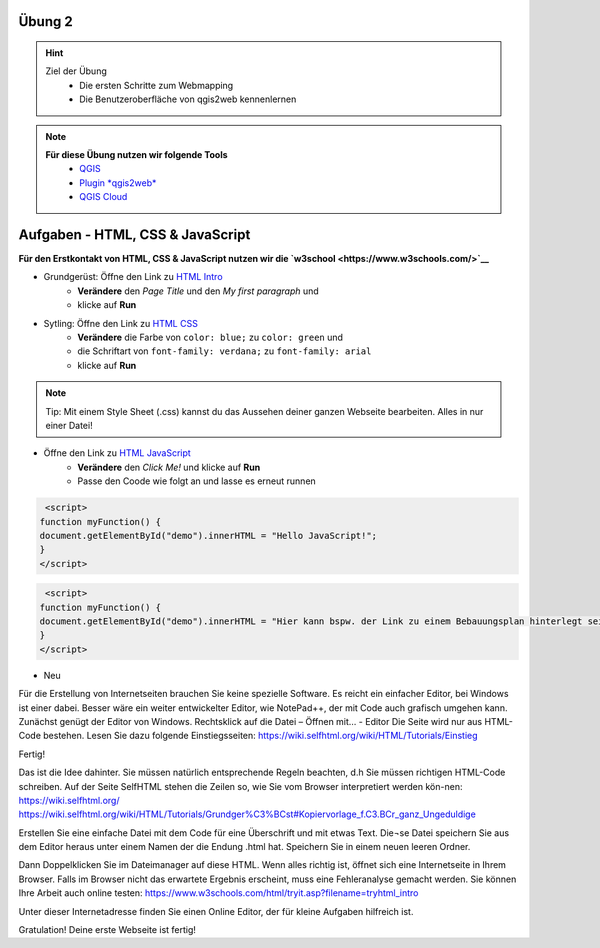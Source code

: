 Übung 2
==========

.. hint::

   Ziel der Übung
      * Die ersten Schritte zum Webmapping
      * Die Benutzeroberfläche von qgis2web kennenlernen

.. note::

   **Für diese Übung nutzen wir folgende Tools**
      *  `QGIS <https://qgis.org/>`__
      *  `Plugin *qgis2web* <https://plugins.qgis.org/plugins/qgis2web/>`__
      *  `QGIS Cloud <https://qgiscloud.com/de/pages/quickstart>`__
   

Aufgaben - HTML, CSS & JavaScript
===========

**Für den Erstkontakt von HTML, CSS & JavaScript nutzen wir die `w3school <https://www.w3schools.com/>`__**

- Grundgerüst: Öffne den Link zu `HTML Intro <https://www.w3schools.com/html/tryit.asp?filename=tryhtml_intro>`__
   * **Verändere** den *Page Title* und den *My first paragraph* und 
   * klicke auf **Run**

- Sytling: Öffne den Link zu `HTML CSS <https://www.w3schools.com/html/tryit.asp?filename=tryhtml_css_fonts>`__
   * **Verändere** die Farbe von ``color: blue;`` zu ``color: green`` und 
   * die Schriftart von ``font-family: verdana;`` zu ``font-family: arial``
   * klicke auf **Run**

.. note::

   Tip: Mit einem Style Sheet (.css) kannst du das Aussehen deiner ganzen Webseite bearbeiten. Alles in nur einer Datei!

- Öffne den Link zu `HTML JavaScript <https://www.w3schools.com/html/tryit.asp?filename=tryhtml_script_html>`__
   * **Verändere** den *Click Me!* und klicke auf **Run**
   * Passe den Coode wie folgt an und lasse es erneut runnen

.. code-block:: Als

    <script>
   function myFunction() {
   document.getElementById("demo").innerHTML = "Hello JavaScript!";
   }
   </script>

.. code-block:: Neu

    <script>
   function myFunction() {
   document.getElementById("demo").innerHTML = "Hier kann bspw. der Link zu einem Bebauungsplan hinterlegt sein.";
   }
   </script>

- Neu

Für die Erstellung von Internetseiten brauchen Sie keine spezielle Software. Es reicht ein einfacher Editor, bei Windows ist einer dabei. Besser wäre ein weiter entwickelter Editor, 
wie NotePad++, der mit Code auch grafisch umgehen kann. Zunächst genügt der Editor von Windows.
Rechtsklick auf die Datei – Öffnen mit… - Editor
Die Seite wird nur aus HTML-Code bestehen. Lesen Sie dazu folgende Einstiegsseiten:
https://wiki.selfhtml.org/wiki/HTML/Tutorials/Einstieg


Fertig!

Das ist die Idee dahinter. Sie müssen natürlich entsprechende Regeln beachten, d.h Sie müssen richtigen HTML-Code schreiben.
Auf der Seite SelfHTML stehen die Zeilen so, wie Sie vom Browser interpretiert werden kön-nen: https://wiki.selfhtml.org/
https://wiki.selfhtml.org/wiki/HTML/Tutorials/Grundger%C3%BCst#Kopiervorlage_f.C3.BCr_ganz_Ungeduldige

Erstellen Sie eine einfache Datei mit dem Code für eine Überschrift und mit etwas Text. Die¬se Datei speichern Sie aus dem Editor heraus unter einem Namen der die Endung .html hat.
Speichern Sie in einem neuen leeren Ordner.

Dann Doppelklicken Sie im Dateimanager auf diese HTML. Wenn alles richtig ist, öffnet sich eine Internetseite in Ihrem Browser. Falls im Browser nicht das erwartete Ergebnis erscheint, muss eine Fehleranalyse gemacht werden.
Sie können Ihre Arbeit auch online testen: https://www.w3schools.com/html/tryit.asp?filename=tryhtml_intro

Unter dieser Internetadresse finden Sie einen Online Editor, der für kleine Aufgaben hilfreich ist.


Gratulation! Deine erste Webseite ist fertig! 
